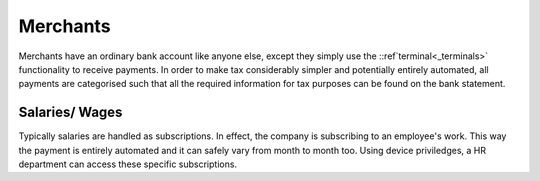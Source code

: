 Merchants
=========

Merchants have an ordinary bank account like anyone else, except they simply use the ::ref`terminal<_terminals>` functionality to receive payments. In order to make tax considerably simpler and potentially entirely automated, all payments are categorised such that all the required information for tax purposes can be found on the bank statement.

Salaries/ Wages
---------------

Typically salaries are handled as subscriptions. In effect, the company is subscribing to an employee's work. This way the payment is entirely automated and it can safely vary from month to month too. Using device priviledges, a HR department can access these specific subscriptions.
